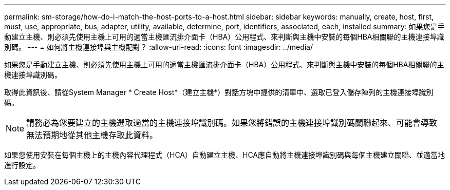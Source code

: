 ---
permalink: sm-storage/how-do-i-match-the-host-ports-to-a-host.html 
sidebar: sidebar 
keywords: manually, create, host, first, must, use, appropriate, bus, adapter, utility, available, determine, port, identifiers, associated, each, installed 
summary: 如果您是手動建立主機、則必須先使用主機上可用的適當主機匯流排介面卡（HBA）公用程式、來判斷與主機中安裝的每個HBA相關聯的主機連接埠識別碼。 
---
= 如何將主機連接埠與主機配對？
:allow-uri-read: 
:icons: font
:imagesdir: ../media/


[role="lead"]
如果您是手動建立主機、則必須先使用主機上可用的適當主機匯流排介面卡（HBA）公用程式、來判斷與主機中安裝的每個HBA相關聯的主機連接埠識別碼。

取得此資訊後、請從System Manager * Create Host*（建立主機*）對話方塊中提供的清單中、選取已登入儲存陣列的主機連接埠識別碼。

[NOTE]
====
請務必為您要建立的主機選取適當的主機連接埠識別碼。如果您將錯誤的主機連接埠識別碼關聯起來、可能會導致無法預期地從其他主機存取此資料。

====
如果您使用安裝在每個主機上的主機內容代理程式（HCA）自動建立主機、HCA應自動將主機連接埠識別碼與每個主機建立關聯、並適當地進行設定。
